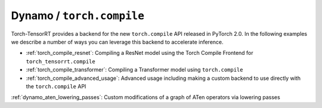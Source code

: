 .. _torch_compile:

Dynamo / ``torch.compile``
----------------------------

Torch-TensorRT provides a backend for the new ``torch.compile`` API released in PyTorch 2.0. In the following examples we describe
a number of ways you can leverage this backend to accelerate inference.

* :ref:`torch_compile_resnet`: Compiling a ResNet model using the Torch Compile Frontend for ``torch_tensorrt.compile``
* :ref:`torch_compile_transformer`: Compiling a Transformer model using ``torch.compile``
* :ref:`torch_compile_advanced_usage`: Advanced usage including making a custom backend to use directly with the ``torch.compile`` API
:ref:`dynamo_aten_lowering_passes`: Custom modifications of a graph of ATen operators via lowering passes

